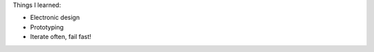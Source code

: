 .. title: Plastic Product Design
.. slug: plastic-product-design
.. date: 2017-01-04 11:46:37 UTC+02:00
.. tags: aaltonaut, learning, plastics, product design, projects, course
.. category: project
.. link: 
.. description: 
.. type: text


Things I learned:

* Electronic design
* Prototyping
* Iterate often, fail fast!
